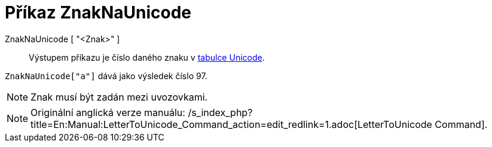 = Příkaz ZnakNaUnicode
:page-en: commands/LetterToUnicode
ifdef::env-github[:imagesdir: /cs/modules/ROOT/assets/images]

ZnakNaUnicode [ "<Znak>" ]::
  Výstupem příkazu je číslo daného znaku v https://en.wikipedia.org/wiki/cs:Unicode[tabulce Unicode].

[EXAMPLE]
====

`++ZnakNaUnicode["a"]++` dává jako výsledek číslo 97.

====

[NOTE]
====

Znak musí být zadán mezi uvozovkami.

====

[NOTE]
====

Originální anglická verze manuálu:
/s_index_php?title=En:Manual:LetterToUnicode_Command_action=edit_redlink=1.adoc[LetterToUnicode Command].

====
